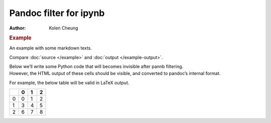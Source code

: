 =======================
Pandoc filter for ipynb
=======================

:Author: Kolen Cheung

.. container:: cell markdown
   :name: fc4e8ae7-9d4d-42a4-a880-d5e5d9e11d2f

   .. rubric:: Example
      :name: example

   An example with some markdown texts.

   Compare :doc:`source </example>` and :doc:`output </example-output>`.

   Below we’ll write some Python code that will becomes invisible after
   pannb filtering.

.. container::
   :name: 3f02e5f1-d9a7-4645-9d3c-6d2914b2bc70

.. container:: cell markdown
   :name: d68cd8b4-a9a1-4b2b-85a3-2fa0c3ad9f35

   However, the HTML output of these cells should be visible, and
   converted to pandoc’s internal format.

   For example, the below table will be valid in LaTeX output.

.. container::
   :name: 2efe6488-91e7-48d0-86c5-791c594a9340

   .. container::

      == = = =
      \  0 1 2
      == = = =
      0  0 1 2
      1  3 4 5
      2  6 7 8
      == = = =
